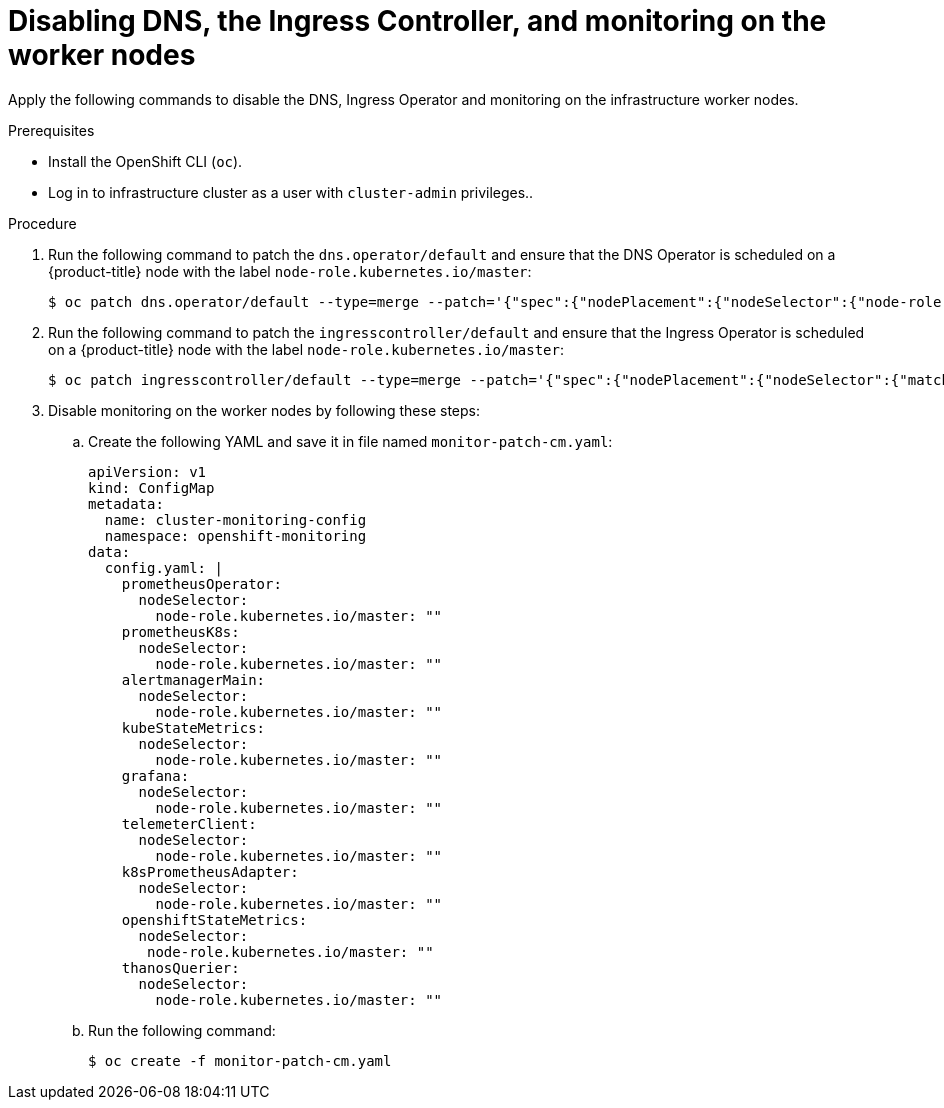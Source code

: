 // Module included in the following assemblies:
//
// * hardware_enablement/dpu-hardware-offload.adoc

:_content-type: PROCEDURE
[id="dpu-apply-patches-infrastructure_{context}"]
= Disabling DNS, the Ingress Controller, and monitoring on the worker nodes

Apply the following commands to disable the DNS, Ingress Operator and monitoring on the infrastructure worker nodes.

.Prerequisites

* Install the OpenShift CLI (`oc`).
* Log in to infrastructure cluster as a user with `cluster-admin` privileges..

.Procedure

. Run the following command to patch the `dns.operator/default` and ensure that the DNS Operator is scheduled on a {product-title} node with the label `node-role.kubernetes.io/master`:
+
[source,terminal]
----
$ oc patch dns.operator/default --type=merge --patch='{"spec":{"nodePlacement":{"nodeSelector":{"node-role.kubernetes.io/master":""}}}}'
----

. Run the following command to patch the `ingresscontroller/default` and ensure that the Ingress Operator is scheduled on a {product-title} node with the label `node-role.kubernetes.io/master`:
+
[source,terminal]
----
$ oc patch ingresscontroller/default --type=merge --patch='{"spec":{"nodePlacement":{"nodeSelector":{"matchLabels":{"node-role.kubernetes.io/master":""}}}}}' -n openshift-ingress-operator
----

. Disable monitoring on the worker nodes by following these steps:

.. Create the following YAML and save it in file named `monitor-patch-cm.yaml`:
+
[source,yaml]
----
apiVersion: v1
kind: ConfigMap
metadata:
  name: cluster-monitoring-config
  namespace: openshift-monitoring
data:
  config.yaml: |
    prometheusOperator:
      nodeSelector:
        node-role.kubernetes.io/master: ""
    prometheusK8s:
      nodeSelector:
        node-role.kubernetes.io/master: ""
    alertmanagerMain:
      nodeSelector:
        node-role.kubernetes.io/master: ""
    kubeStateMetrics:
      nodeSelector:
        node-role.kubernetes.io/master: ""
    grafana:
      nodeSelector:
        node-role.kubernetes.io/master: ""
    telemeterClient:
      nodeSelector:
        node-role.kubernetes.io/master: ""
    k8sPrometheusAdapter:
      nodeSelector:
        node-role.kubernetes.io/master: ""
    openshiftStateMetrics:
      nodeSelector:
       node-role.kubernetes.io/master: ""
    thanosQuerier:
      nodeSelector:
        node-role.kubernetes.io/master: ""
----

.. Run the following command:
+
[source,terminal]
----
$ oc create -f monitor-patch-cm.yaml
----